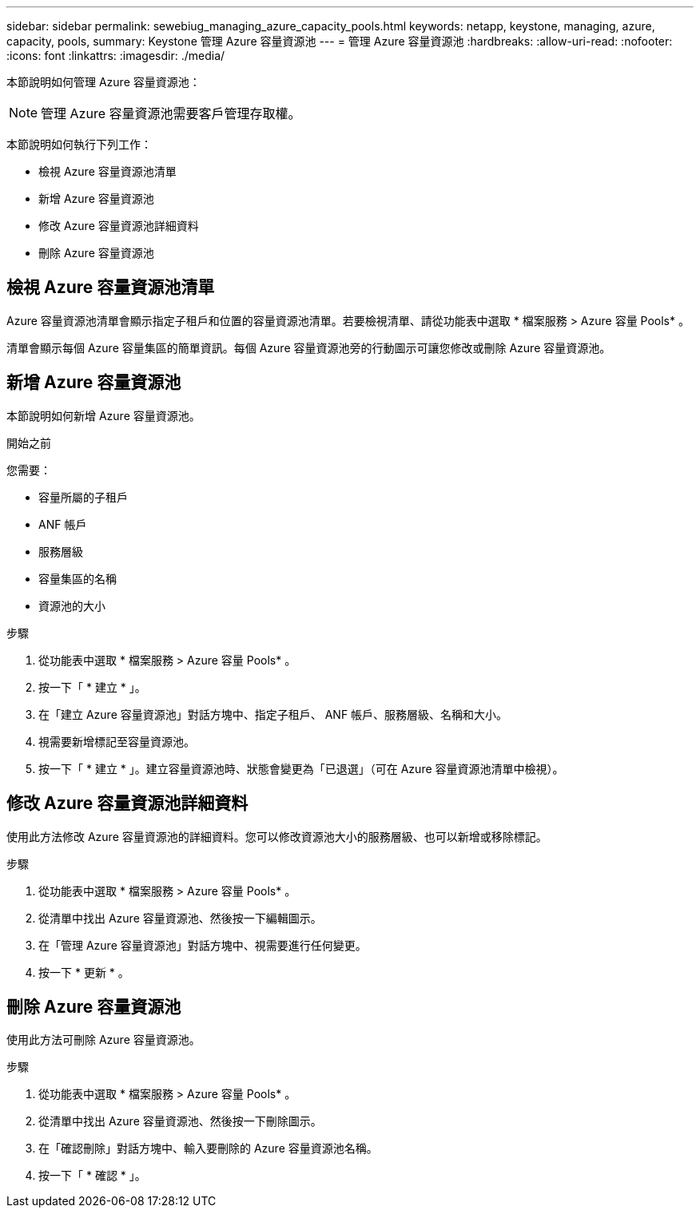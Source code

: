 ---
sidebar: sidebar 
permalink: sewebiug_managing_azure_capacity_pools.html 
keywords: netapp, keystone, managing, azure, capacity, pools, 
summary: Keystone 管理 Azure 容量資源池 
---
= 管理 Azure 容量資源池
:hardbreaks:
:allow-uri-read: 
:nofooter: 
:icons: font
:linkattrs: 
:imagesdir: ./media/


[role="lead"]
本節說明如何管理 Azure 容量資源池：


NOTE: 管理 Azure 容量資源池需要客戶管理存取權。

本節說明如何執行下列工作：

* 檢視 Azure 容量資源池清單
* 新增 Azure 容量資源池
* 修改 Azure 容量資源池詳細資料
* 刪除 Azure 容量資源池




== 檢視 Azure 容量資源池清單

Azure 容量資源池清單會顯示指定子租戶和位置的容量資源池清單。若要檢視清單、請從功能表中選取 * 檔案服務 > Azure 容量 Pools* 。

清單會顯示每個 Azure 容量集區的簡單資訊。每個 Azure 容量資源池旁的行動圖示可讓您修改或刪除 Azure 容量資源池。



== 新增 Azure 容量資源池

本節說明如何新增 Azure 容量資源池。

.開始之前
您需要：

* 容量所屬的子租戶
* ANF 帳戶
* 服務層級
* 容量集區的名稱
* 資源池的大小


.步驟
. 從功能表中選取 * 檔案服務 > Azure 容量 Pools* 。
. 按一下「 * 建立 * 」。
. 在「建立 Azure 容量資源池」對話方塊中、指定子租戶、 ANF 帳戶、服務層級、名稱和大小。
. 視需要新增標記至容量資源池。
. 按一下「 * 建立 * 」。建立容量資源池時、狀態會變更為「已退選」（可在 Azure 容量資源池清單中檢視）。




== 修改 Azure 容量資源池詳細資料

使用此方法修改 Azure 容量資源池的詳細資料。您可以修改資源池大小的服務層級、也可以新增或移除標記。

.步驟
. 從功能表中選取 * 檔案服務 > Azure 容量 Pools* 。
. 從清單中找出 Azure 容量資源池、然後按一下編輯圖示。
. 在「管理 Azure 容量資源池」對話方塊中、視需要進行任何變更。
. 按一下 * 更新 * 。




== 刪除 Azure 容量資源池

使用此方法可刪除 Azure 容量資源池。

.步驟
. 從功能表中選取 * 檔案服務 > Azure 容量 Pools* 。
. 從清單中找出 Azure 容量資源池、然後按一下刪除圖示。
. 在「確認刪除」對話方塊中、輸入要刪除的 Azure 容量資源池名稱。
. 按一下「 * 確認 * 」。

